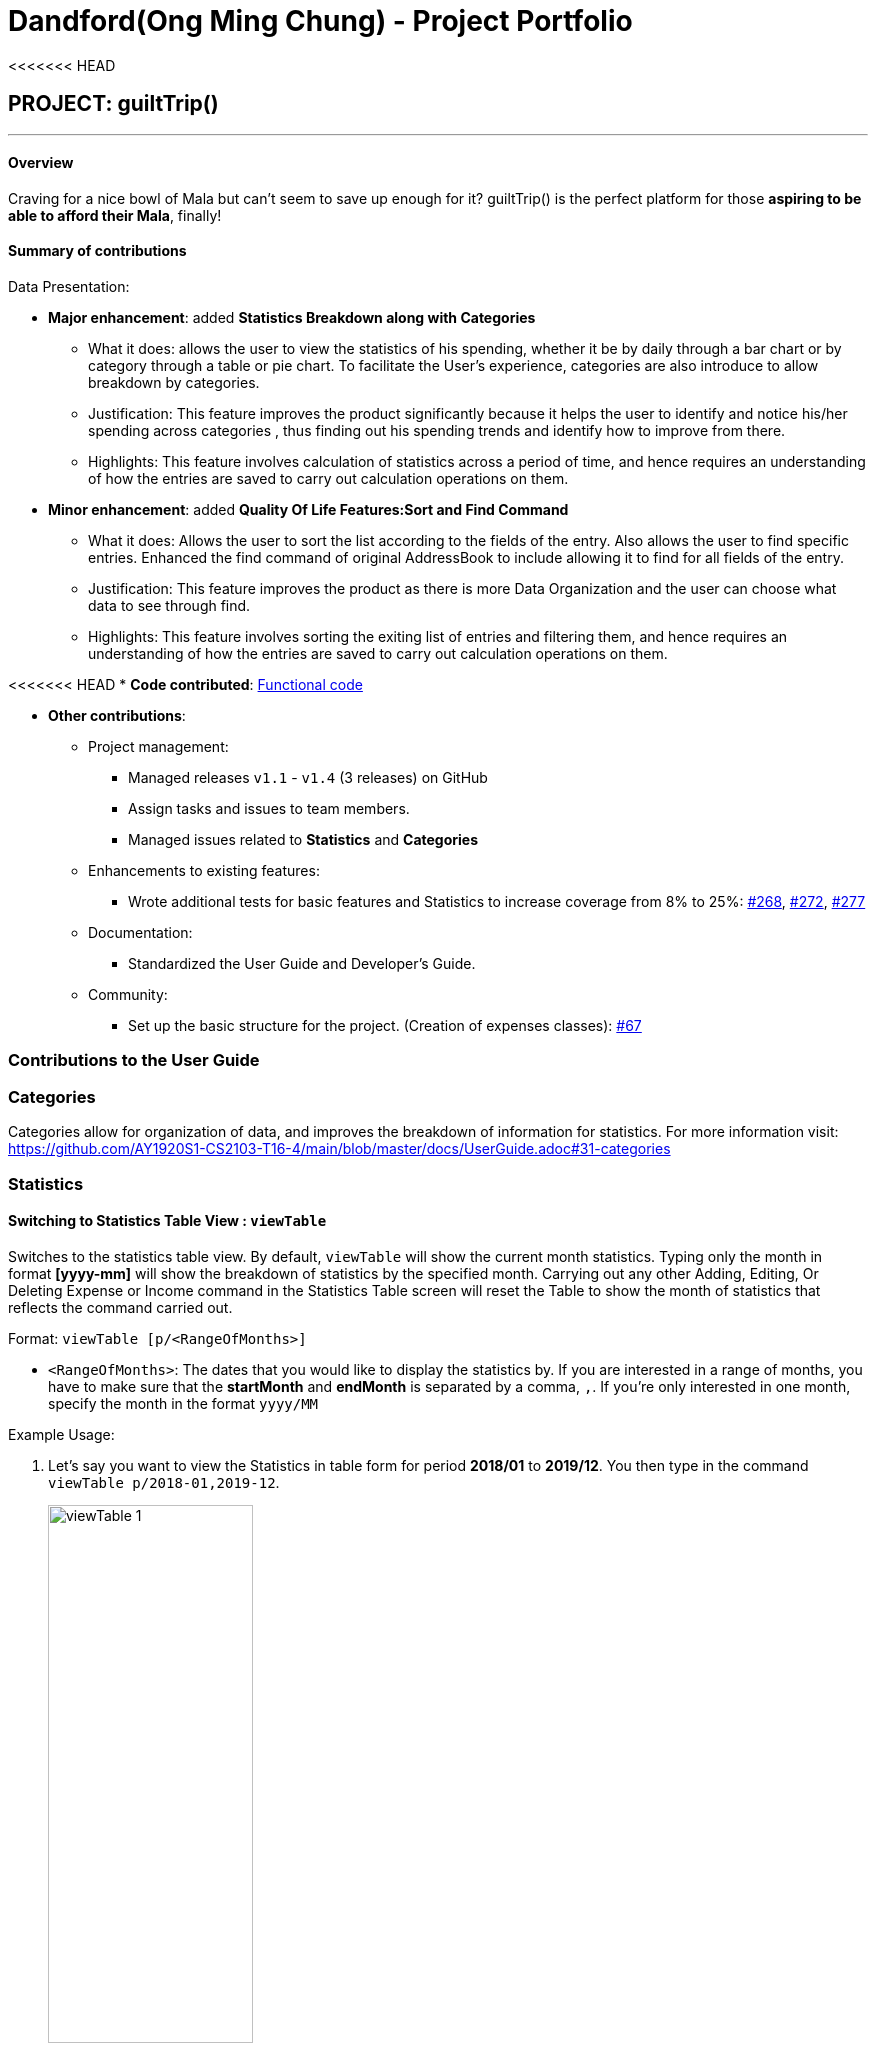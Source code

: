 = Dandford(Ong Ming Chung) - Project Portfolio
:site-section: AboutUs
:imagesDir:  ../images
:stylesDir: ../stylesheets
<<<<<<< HEAD

== PROJECT: guiltTrip()

---
==== Overview

Craving for a nice bowl of Mala but can’t seem to save up enough for it? guiltTrip() is the perfect platform for those
*aspiring to be able to afford their Mala*, finally!

==== Summary of contributions
Data Presentation:

* *Major enhancement*: added *Statistics Breakdown along with Categories*
** What it does: allows the user to view the statistics of his spending, whether it be by daily through a bar chart or by category
through a table or pie chart. To facilitate the User's experience, categories are also introduce to allow breakdown by categories.
** Justification: This feature improves the product significantly because it helps the user to identify and notice his/her spending across categories
, thus finding out his spending trends and identify how to improve from there.
** Highlights: This feature involves calculation of statistics across a period of time, and hence requires an understanding of how the entries are saved to carry out calculation operations on them.

* *Minor enhancement*: added *Quality Of Life Features:Sort and Find Command*
** What it does: Allows the user to sort the list according to the fields of the entry. Also allows the user to find specific entries. Enhanced the find command of original AddressBook
to include allowing it to find for all fields of the entry.
** Justification: This feature improves the product as there is more Data Organization and the user can choose what data to see through find.
** Highlights: This feature involves sorting the exiting list of entries and filtering them, and hence requires an understanding of how the entries are saved to carry out calculation operations on them.

<<<<<<< HEAD
* *Code contributed*: https://nus-cs2103-ay1920s1.github.io/tp-dashboard/#search=dandford&sort=groupTitle&sortWithin=title&since=2019-09-06&timeframe=commit&mergegroup=false&groupSelect=groupByRepos&breakdown=false[Functional code]

* *Other contributions*:

** Project management:
*** Managed releases `v1.1` - `v1.4` (3 releases) on GitHub
*** Assign tasks and issues to team members.
*** Managed issues related to *Statistics* and *Categories*
** Enhancements to existing features:
*** Wrote additional tests for basic features and Statistics to increase coverage from 8% to 25%: https://github.com/AY1920S1-CS2103-T16-4/main/pull/268[#268], https://github.com/AY1920S1-CS2103-T16-4/main/pull/272[#272], https://github.com/AY1920S1-CS2103-T16-4/main/pull/277[#277]
** Documentation:
*** Standardized the User Guide and Developer's Guide.
** Community:
*** Set up the basic structure for the project. (Creation of expenses classes): https://github.com/AY1920S1-CS2103-T16-4/main/pull/67[#67]

=== Contributions to the User Guide

=== Categories
Categories allow for organization of data, and improves the breakdown of information for statistics.
For more information visit: https://github.com/AY1920S1-CS2103-T16-4/main/blob/master/docs/UserGuide.adoc#31-categories

=== Statistics

==== Switching to Statistics Table View : `viewTable`
Switches to the statistics table view. By default, `viewTable` will show the current month statistics.
Typing only the month in format *[yyyy-mm]* will show the breakdown of statistics by the specified month.
Carrying out any other Adding, Editing, Or Deleting Expense or Income command in the Statistics Table
screen will reset the Table to show the month of statistics that reflects the command carried out.

Format: `viewTable [p/<RangeOfMonths>]`

* `<RangeOfMonths>`: The dates that you would like to display the statistics by. If you are interested in a range of months, you have to make sure that the *startMonth* and *endMonth* is separated by a comma, `,`. If you're only interested in one month, specify the month in the format `yyyy/MM`

Example Usage:

[start = 1]
. Let's say you want to view the Statistics in table form for period *2018/01* to *2019/12*. You then type in the command `viewTable p/2018-01,2019-12`.
+
image::viewTable-1.png[width=50%]

. GuiltTrip will display to you the statistics for this period of time broken down in table form.

Other Examples:

* `viewTable p/2018-09`
* `viewTable`

==== Switching to Statistics Pie Chart View : `viewPie`
Switches to the statistics table view. By default, `viewPie` will show the current month statistics.
Typing only the month in format *[yyyy-mm]* will show the breakdown of statistics by the specified month.
Carrying out any other Adding, Editing, Or Deleting Expense or Income command in the Statistics Table
screen will reset the Table to show the month of statistics that reflects the command carried out.
The statistics by percentage will be rounded to the nearest 1 decimal place so as not to clutter the UI.

Format: `viewPie [p/<RangeOfMonths>]`

* `<RangeOfMonths>`: The dates that you would like to display the statistics by. If you are interested in a range of months, you have to make sure that the *startMonth* and *endMonth* is separated by a comma, `,`.

Example Usage:
[start = 1]
. Let's say you want to view the Statistics in pie chart form for period *2018/01* to *2019/12*. You then type in the command `viewPie p/2018-01,2019-12`.
+
image::ViewPie-1.png[width=50%]

. GuiltTrip will display to you the statistics for this period of time broken down in pie chart form.

[NOTE]
If the data category percentage is too small, it could be rounded off to 0.0% and
there is a likelihood that it'll be hard to see the portion of that category in the pie chart.

Other Examples:

* `viewPie p/2018-09`
* `viewPie`

==== Switching to Statistics Bar Chart View : `viewBar`
Switches to the statistics table view. By default, `viewBar` will show the current month statistics.
Typing only the month in format *[yyyy-mm]* will show the breakdown of statistics by day by the specified month.
Carrying out any other command in the Statistics Bar Chart screen will reset the Bar Chart to show the current month
statistics for convenience of the user.

[NOTE]
As the bar chart is auto scaling to reflect the accuracy of the y-axis , if there is too large an expense for one day, it will be hard to see
the amounts for other days.

Format: `viewBar [p/<SpecifiedMonth>]`

* `<SpecifiedMonth>`: The month and year in which you want to display the data by. It must be in the format `[yyyy mm]` with no dates and does not allow a range of months.

Example Usage:

[start = 1]
. Let's say you want to view the Statistics in bar chart form for period *2019/10*. You then type in the command `viewBar p/2019-10`.
+
image::viewBar-1.png[width=50%]

. GuiltTrip will display to you the statistics for this period of time broken down in table form as shown below.

Other Examples:

* `viewBar p/2018-09`
* `viewBar`

=== Sorting and Finding
Sorting allows the user to organize GuiltTrip to sort what he wants to see. For more information visit: https://github.com/AY1920S1-CS2103-T16-4/main/blob/master/docs/UserGuide.adoc#37-sorting--sortexpense-sortincome-sortbudget-sortwish[Link For Sorting]
Finding allows the user to organize GuiltTrip to filter out what he wants to see. For more information visit: https://github.com/AY1920S1-CS2103-T16-4/main/blob/master/docs/UserGuide.adoc#38-find--findexpense-findincome-findwish-findbudget[Link For Finding]

== Contributions to the Developer Guide
=== Data Presentation: Categories
As the section for Categories is too huge, I included a small section on editingCategories command function.

* When editing a `Category`, there is a need to check that the new Category added does not
exist in the existing guiltTrip, hence the need for `CategoryList#contains(Category)` as well as a need to check
if there are existing entries of the original `Category` to carry out modifications on them.

Given below is an example of an activity diagram for editing a category to illustrate the point above.

.Activity Diagram for Editing Category
image::EditingCategory.png[width=50%]

=== Data Presentation: Statistics

.Class Diagram for Statistics Component.
image::StatisticsClassDiagram.png[width=50%]

The Statistics class diagram is shown above. Many of the operations are handled by StatisticsManager.
The two main operations for calculation of Statistics are:

* `StatisticsManager#updateListOfStats(rangeOfDates)`: Calculates the statistics for categories according to the range of dates specified.
Calls on `MonthList#updateListOfStats(Category)` to calculate the list of Stats across Categories in that `MonthList`, thus updating the list of `Category Statistics`.
* `StatisticsManager#updateBarChart(monthToCalculate)`: Calculates the daily statistics according to the month specified.
Calls on `MonthList#CalculateStatisticsForBarChart()` which will call on `DailyList#CalculateStatisticsForBarChart()` to update the
list of `DailyStatistics`.

==== Implementation: (Statistics) - ViewPieChart/ViewTable Command

The ViewPie and ViewTable commands are a unique case as they both depend on `CategoryStatistics`. StatisticsManager has two `ObservableList` of `CategoryStatistics`, one for `Expense`, *listOfStatsForExpense*
and one for `Income`, *listOfStatsForIncome*.
The `StatisticsPieChart` and `StatisticsTable` in guiltTrip listens to these two `ObservableList`, and will update accordingly. Hence all operations
which involve calculation of category statistics needs to update this `ObservableList` by replacing its entries so as to
update the relevant Pie Chart and Table in the Ui.

.Activity Diagram when user wants to view the statistics in Pie Chart form.
image::ViewPieActivityDiagram.png[]

The overview of this process can be found in the Activity Diagram above.

The details of the process is as below:

. The user executes the command `viewPie p/2019-09,2019-11`
.  `LogicManager` uses the `guiltTripParser` class to parse the user command.
.  This results in a `viewPieChartCommand` object which is executed by the `LogicManager`.
.  The `viewPieChartCommand` calls the `Model#updateListOfStats(RangeOfDates)` 's method which then calls `StatisticsManager#updateListOfStats(RangeOfDates)` method to calculate the statistics for that type.
.  `StatisticsManager#updateListOfStats(RangeOfDates)` detects that the size of the list is 2 and calls `#getListOfMonths(RangeOfDates)` to retrieve the list of `MonthList` *MonthListToCalculate* from start Date to End Date from `yearlyRecord`, the `ObservableMap` inside `StatisticsManager`.
.  `StatisticsManager#updateListOfStats(RangeOfDates)` then calls `StatisticsManager#countStats(MonthListToCalculate, listOfStatistics)`, which will calculate the list of statistics for
expense and income categories and create many new `CategoryStatistics` objects to save the data of the calculated Statistics for each Category.
.  `StatisticsManager#countStats(MonthListToCalculate, listOfStatistics)` will replace the all the `CategoryStatistics` objects in the `ObservableList` of `CategoryStatistics` with the newly calculated `CategoryStatistics` objects.
.  As the `ObservableList` is updated, the PieChart and Table which uses this `ObservableList` is also updated, leading to them being updated.
.  Finally, `StatisticsManager#countStats(MonthListToCalculate, listOfStatistics)` will set the new TotalExpense and TotalIncome values to the new values calculated, which will also update the `Ui` for Stats which displays the total expense and total income.
.  The result of the command execution is encapsulated as a `CommandResult` object which is passed back to the `Ui`
.  `Logic` returns the `CommandResult` object.

Given below is the Sequence Diagram for interactions within the `Logic` component for the `execute("viewPie p/2019-09,2019-11")` API call.

.Interactions Inside the Logic Component for the `viewPie p/2019-09,2019-11` Command
image::ViewPieChartSequenceDiagram.png[]

==== Implementation: (Statistics) - ViewBarChartCommand
Similar to `ViewPie` and `ViewTable`, the `StatisticsBarChart` class listens to the `ObservableList` of `DailyStatistics` and will update
according to changes in it. Hence all operations which involve calculation of daily statistics needs to update this `ObservableList` by replacing its entries so as to
update the relevant Bar Chart in `Ui`. Further elaboration can be found at https://github.com/AY1920S1-CS2103-T16-4/main/blob/master/docs/DeveloperGuide.adoc#342-implementation-statistics---viewbarchartcommand[View-Bar-Chart-Elaboration].

==== Design Considerations: Statistics
*Aspect: Calculation of Income and Expenses*

* *Alternative 1*: Set a predicate on the filteredlist of income and filteredlist of expense to filter out the number of income and expenses which are within the time period of the statistics query.
** Pros: Easy to implement.
** Cons: May have performance issues in terms of runtime, as if multiple queries are carried out in a row which are the same, recalculation needs to be done every single time.
* *Alternative 2(current choice)*: Have MonthList and DailyList classes which store the specific filteredlist of expenses for that month. This is a new filteredlist which observes the changes in the original list of expenses and is updated if a new expense is added which corresponds to the month.
** Pros: Will be faster as initiating the expenses in the MonthList is only done at the start of the application. Any queries after that just refers to the already constructed MonthList. It is also structured as calculations of expenses now involve going to the related MonthList to carry out the calculations.
** Cons: More complicated to implement.

[NOTE]
There isn’t a need to use YearList as most users will usually want to see their statistics breakdown over a period of a month rather than over a period of years.

*Aspect: Updating of charts whenever add delete edit commands is called*

* *Alternative 1*: Disallow non-stats commands in the stats window.
** Pros: Easy to implement.
** Cons: May not be intuitive for the user and creates hassle.
* *Alternative 2(current choice)*: Adds a Listener to the list of filtered expenses. The listener will update the relevant charts whenever it detects that there is a change in the expenses or incomes.
** Pros: Intuitive for the user.
** Cons: Takes a toll on the time complexity if large bulks of data was added through AutoExpense.

==== Proposed Extension
* Currently Statistics Breakdown doesn't show details like trends across months. A future implementation could involve
showing the user what category of spending increases across the months. For example, it could reflect that spending for
category Entertainment increased the most in the past months.
* Bar Chart can be further improved to show analysis of breakdown of category by day and observe trends for the user.
For example, it could notice that the user has been spending a lot every Tuesday and alert the user about it.
